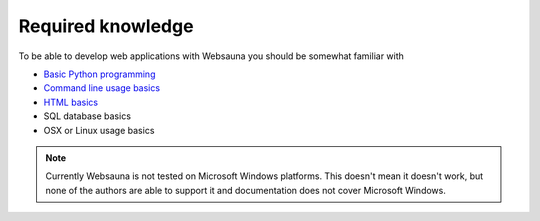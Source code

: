 ==================
Required knowledge
==================

To be able to develop web applications with Websauna you should be somewhat familiar with

* `Basic Python programming <https://docs.python.org/3.5/tutorial/>`_

* `Command line usage basics <http://tutorial.djangogirls.org/en/intro_to_command_line/index.html>`_

* `HTML basics <https://www.codecademy.com/learn/web>`_

* SQL database basics

* OSX or Linux usage basics

.. note::

    Currently Websauna is not tested on Microsoft Windows platforms. This doesn't mean it doesn't work, but none of the authors are able to support it and documentation does not cover Microsoft Windows.

